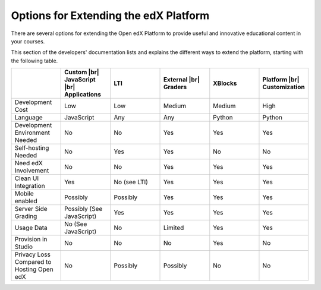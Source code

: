 
.. _Options for Extending the edX Platform:

##########################################
Options for Extending the edX Platform
##########################################

There are several options for extending the Open edX Platform to provide useful
and innovative educational content in your courses.

This section of the developers' documentation lists and explains the different ways to extend the platform, starting with the following table.

.. |br| raw:: html

  <br />

.. list-table::
   :widths: 10 10 10 10 10 10
   :header-rows: 1

   * -
     - Custom |br|
       JavaScript |br|
       Applications
     - LTI
     - External |br|
       Graders
     - XBlocks
     - Platform |br|
       Customization
   * - Development Cost
     - Low
     - Low
     - Medium
     - Medium
     - High
   * - Language
     - JavaScript
     - Any
     - Any
     - Python
     - Python
   * - Development Environment Needed
     - No
     - No
     - Yes
     - Yes
     - Yes
   * - Self-hosting Needed
     - No
     - Yes
     - Yes
     - No
     - No
   * - Need edX Involvement
     - No
     - No
     - Yes
     - Yes
     - Yes
   * - Clean UI Integration
     - Yes
     - No (see LTI)
     - Yes
     - Yes
     - Yes
   * - Mobile enabled
     - Possibly
     - Possibly
     - Yes
     - Yes
     - Yes
   * - Server Side Grading
     - Possibly (See JavaScript)
     - Yes
     - Yes
     - Yes
     - Yes
   * - Usage Data
     - No (See JavaScript)
     - No
     - Limited
     - Yes
     - Yes
   * - Provision in Studio
     - No
     - No
     - No
     - Yes
     - No
   * - Privacy Loss Compared to Hosting Open edX
     - No
     - Possibly
     - Possibly
     - No
     - No
